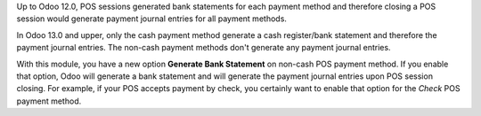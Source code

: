 Up to Odoo 12.0, POS sessions generated bank statements for each payment method and therefore closing a POS session would generate payment journal entries for all payment methods.

In Odoo 13.0 and upper, only the cash payment method generate a cash register/bank statement and therefore the payment journal entries. The non-cash payment methods don't generate any payment journal entries.

With this module, you have a new option **Generate Bank Statement** on non-cash POS payment method. If you enable that option, Odoo will generate a bank statement and will generate the payment journal entries upon POS session closing. For example, if your POS accepts payment by check, you certainly want to enable that option for the *Check* POS payment method.
